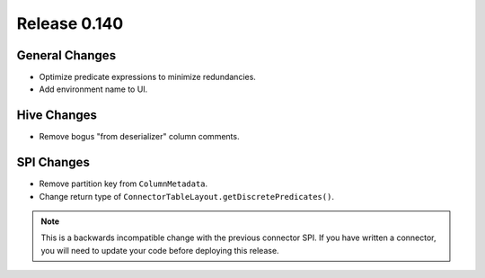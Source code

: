 =============
Release 0.140
=============

General Changes
---------------

* Optimize predicate expressions to minimize redundancies.
* Add environment name to UI.

Hive Changes
------------

* Remove bogus "from deserializer" column comments.

SPI Changes
-----------

* Remove partition key from ``ColumnMetadata``.
* Change return type of ``ConnectorTableLayout.getDiscretePredicates()``.

.. note::
    This is a backwards incompatible change with the previous connector SPI.
    If you have written a connector, you will need to update your code
    before deploying this release.
